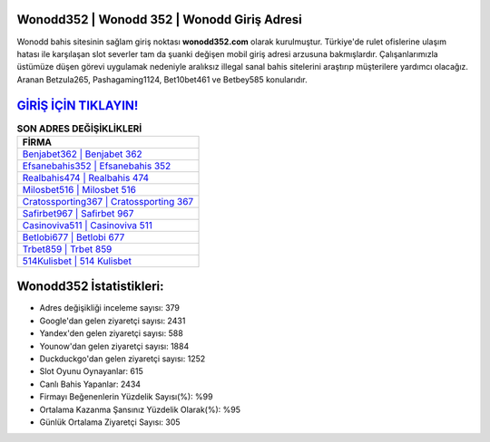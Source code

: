 ﻿Wonodd352 | Wonodd 352 | Wonodd Giriş Adresi
===================================

.. image:: images/wonodd-giris.jpg
   :width: 600
   
Wonodd bahis sitesinin sağlam giriş noktası **wonodd352.com** olarak kurulmuştur. Türkiye'de rulet ofislerine ulaşım hatası ile karşılaşan slot severler tam da şuanki değişen mobil giriş adresi arzusuna bakmışlardır. Çalışanlarımızla üstümüze düşen görevi uygulamak nedeniyle aralıksız illegal sanal bahis sitelerini araştırıp müşterilere yardımcı olacağız. Aranan Betzula265, Pashagaming1124, Bet10bet461 ve Betbey585 konularıdır.

`GİRİŞ İÇİN TIKLAYIN! <https://uclck.me/gonow>`_
==============

.. list-table:: **SON ADRES DEĞİŞİKLİKLERİ**
   :widths: 100
   :header-rows: 1

   * - FİRMA
   * - `Benjabet362 | Benjabet 362 <benjabet362-benjabet-362-benjabet-giris-adresi.html>`_
   * - `Efsanebahis352 | Efsanebahis 352 <efsanebahis352-efsanebahis-352-efsanebahis-giris-adresi.html>`_
   * - `Realbahis474 | Realbahis 474 <realbahis474-realbahis-474-realbahis-giris-adresi.html>`_	 
   * - `Milosbet516 | Milosbet 516 <milosbet516-milosbet-516-milosbet-giris-adresi.html>`_	 
   * - `Cratossporting367 | Cratossporting 367 <cratossporting367-cratossporting-367-cratossporting-giris-adresi.html>`_ 
   * - `Safirbet967 | Safirbet 967 <safirbet967-safirbet-967-safirbet-giris-adresi.html>`_
   * - `Casinoviva511 | Casinoviva 511 <casinoviva511-casinoviva-511-casinoviva-giris-adresi.html>`_	 
   * - `Betlobi677 | Betlobi 677 <betlobi677-betlobi-677-betlobi-giris-adresi.html>`_
   * - `Trbet859 | Trbet 859 <trbet859-trbet-859-trbet-giris-adresi.html>`_
   * - `514Kulisbet | 514 Kulisbet <514kulisbet-514-kulisbet-kulisbet-giris-adresi.html>`_
	 
Wonodd352 İstatistikleri:
===================================	 
* Adres değişikliği inceleme sayısı: 379
* Google'dan gelen ziyaretçi sayısı: 2431
* Yandex'den gelen ziyaretçi sayısı: 588
* Younow'dan gelen ziyaretçi sayısı: 1884
* Duckduckgo'dan gelen ziyaretçi sayısı: 1252
* Slot Oyunu Oynayanlar: 615
* Canlı Bahis Yapanlar: 2434
* Firmayı Beğenenlerin Yüzdelik Sayısı(%): %99
* Ortalama Kazanma Şansınız Yüzdelik Olarak(%): %95
* Günlük Ortalama Ziyaretçi Sayısı: 305
